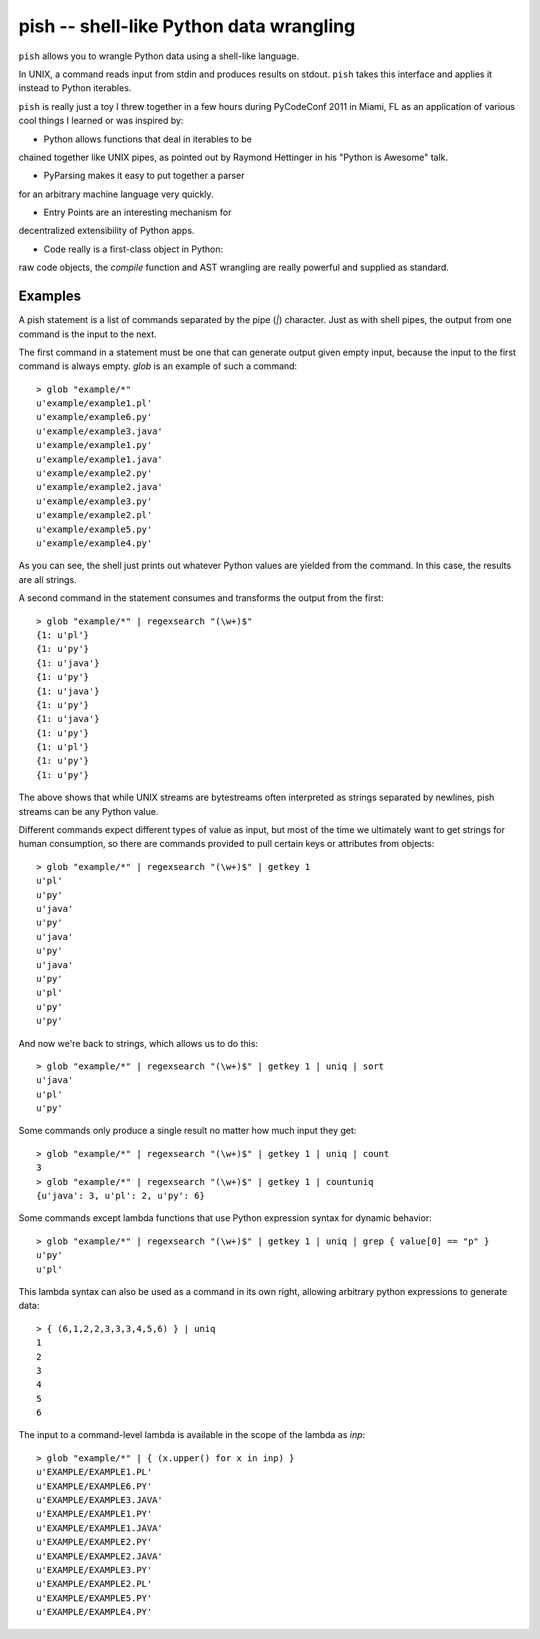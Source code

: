 ========================================
pish -- shell-like Python data wrangling
========================================

``pish`` allows you to wrangle Python data using a shell-like
language.

In UNIX, a command reads input from stdin and produces
results on stdout. ``pish`` takes this interface and
applies it instead to Python iterables.

``pish`` is really just a toy I threw together in a few hours
during PyCodeConf 2011 in Miami, FL as an application of various
cool things I learned or was inspired by:

* Python allows functions that deal in iterables to be
chained together like UNIX pipes, as pointed out by
Raymond Hettinger in his "Python is Awesome" talk.

* PyParsing makes it easy to put together a parser
for an arbitrary machine language very quickly.

* Entry Points are an interesting mechanism for
decentralized extensibility of Python apps.

* Code really is a first-class object in Python:
raw code objects, the `compile` function and
AST wrangling are really powerful and supplied as standard.

Examples
--------

A pish statement is a list of commands separated by the pipe (`|`)
character. Just as with shell pipes, the output from one command
is the input to the next.

The first command in a statement must be one that can generate output
given empty input, because the input to the first command is always
empty. `glob` is an example of such a command::

    > glob "example/*"
    u'example/example1.pl'
    u'example/example6.py'
    u'example/example3.java'
    u'example/example1.py'
    u'example/example1.java'
    u'example/example2.py'
    u'example/example2.java'
    u'example/example3.py'
    u'example/example2.pl'
    u'example/example5.py'
    u'example/example4.py'

As you can see, the shell just prints out whatever Python values are
yielded from the command. In this case, the results are all strings.

A second command in the statement consumes and transforms the output
from the first::

    > glob "example/*" | regexsearch "(\w+)$"
    {1: u'pl'}
    {1: u'py'}
    {1: u'java'}
    {1: u'py'}
    {1: u'java'}
    {1: u'py'}
    {1: u'java'}
    {1: u'py'}
    {1: u'pl'}
    {1: u'py'}
    {1: u'py'}

The above shows that while UNIX streams are bytestreams often
interpreted as strings separated by newlines, pish streams can
be any Python value.

Different commands expect different types of value as input,
but most of the time we ultimately want to get strings for
human consumption, so there are commands provided to pull
certain keys or attributes from objects::

    > glob "example/*" | regexsearch "(\w+)$" | getkey 1
    u'pl'
    u'py'
    u'java'
    u'py'
    u'java'
    u'py'
    u'java'
    u'py'
    u'pl'
    u'py'
    u'py'

And now we're back to strings, which allows us to do this::

    > glob "example/*" | regexsearch "(\w+)$" | getkey 1 | uniq | sort
    u'java'
    u'pl'
    u'py'

Some commands only produce a single result no matter how much input they get::

    > glob "example/*" | regexsearch "(\w+)$" | getkey 1 | uniq | count
    3
    > glob "example/*" | regexsearch "(\w+)$" | getkey 1 | countuniq
    {u'java': 3, u'pl': 2, u'py': 6}

Some commands except lambda functions that use Python expression syntax
for dynamic behavior::

    > glob "example/*" | regexsearch "(\w+)$" | getkey 1 | uniq | grep { value[0] == "p" }
    u'py'
    u'pl'

This lambda syntax can also be used as a command in its own right, allowing
arbitrary python expressions to generate data::

    > { (6,1,2,2,3,3,3,4,5,6) } | uniq
    1
    2
    3
    4
    5
    6

The input to a command-level lambda is available in the scope of the lambda
as `inp`::

    > glob "example/*" | { (x.upper() for x in inp) }
    u'EXAMPLE/EXAMPLE1.PL'
    u'EXAMPLE/EXAMPLE6.PY'
    u'EXAMPLE/EXAMPLE3.JAVA'
    u'EXAMPLE/EXAMPLE1.PY'
    u'EXAMPLE/EXAMPLE1.JAVA'
    u'EXAMPLE/EXAMPLE2.PY'
    u'EXAMPLE/EXAMPLE2.JAVA'
    u'EXAMPLE/EXAMPLE3.PY'
    u'EXAMPLE/EXAMPLE2.PL'
    u'EXAMPLE/EXAMPLE5.PY'
    u'EXAMPLE/EXAMPLE4.PY'

